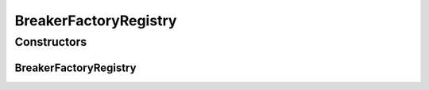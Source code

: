 BreakerFactoryRegistry
======================

.. java:package:: it.unicam.cs.pa.mastermind.players
   :noindex:

.. java:type:: public class BreakerFactoryRegistry extends PlayerFactoryRegistry

Constructors
------------
BreakerFactoryRegistry
^^^^^^^^^^^^^^^^^^^^^^

.. java:constructor:: public BreakerFactoryRegistry()
   :outertype: BreakerFactoryRegistry


